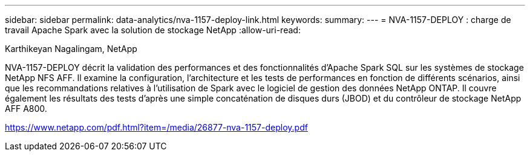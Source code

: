 ---
sidebar: sidebar 
permalink: data-analytics/nva-1157-deploy-link.html 
keywords:  
summary:  
---
= NVA-1157-DEPLOY : charge de travail Apache Spark avec la solution de stockage NetApp
:allow-uri-read: 


Karthikeyan Nagalingam, NetApp

NVA-1157-DEPLOY décrit la validation des performances et des fonctionnalités d'Apache Spark SQL sur les systèmes de stockage NetApp NFS AFF. Il examine la configuration, l'architecture et les tests de performances en fonction de différents scénarios, ainsi que les recommandations relatives à l'utilisation de Spark avec le logiciel de gestion des données NetApp ONTAP. Il couvre également les résultats des tests d'après une simple concaténation de disques durs (JBOD) et du contrôleur de stockage NetApp AFF A800.

link:https://www.netapp.com/pdf.html?item=/media/26877-nva-1157-deploy.pdf["https://www.netapp.com/pdf.html?item=/media/26877-nva-1157-deploy.pdf"^]
